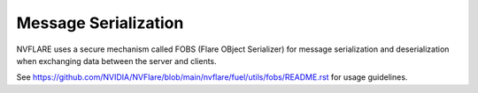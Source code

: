 .. _serialization:

Message Serialization
=====================
NVFLARE uses a secure mechanism called FOBS (Flare OBject Serializer) for message serialization and
deserialization when exchanging data between the server and clients.

See `<https://github.com/NVIDIA/NVFlare/blob/main/nvflare/fuel/utils/fobs/README.rst>`_ for usage guidelines.
